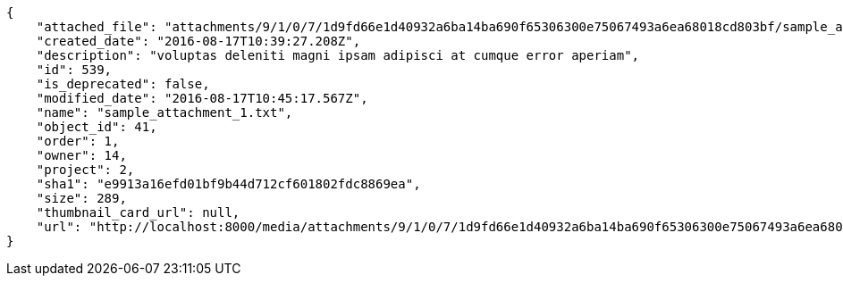 [source,json]
----
{
    "attached_file": "attachments/9/1/0/7/1d9fd66e1d40932a6ba14ba690f65306300e75067493a6ea68018cd803bf/sample_attachment_1.txt",
    "created_date": "2016-08-17T10:39:27.208Z",
    "description": "voluptas deleniti magni ipsam adipisci at cumque error aperiam",
    "id": 539,
    "is_deprecated": false,
    "modified_date": "2016-08-17T10:45:17.567Z",
    "name": "sample_attachment_1.txt",
    "object_id": 41,
    "order": 1,
    "owner": 14,
    "project": 2,
    "sha1": "e9913a16efd01bf9b44d712cf601802fdc8869ea",
    "size": 289,
    "thumbnail_card_url": null,
    "url": "http://localhost:8000/media/attachments/9/1/0/7/1d9fd66e1d40932a6ba14ba690f65306300e75067493a6ea68018cd803bf/sample_attachment_1.txt"
}
----
